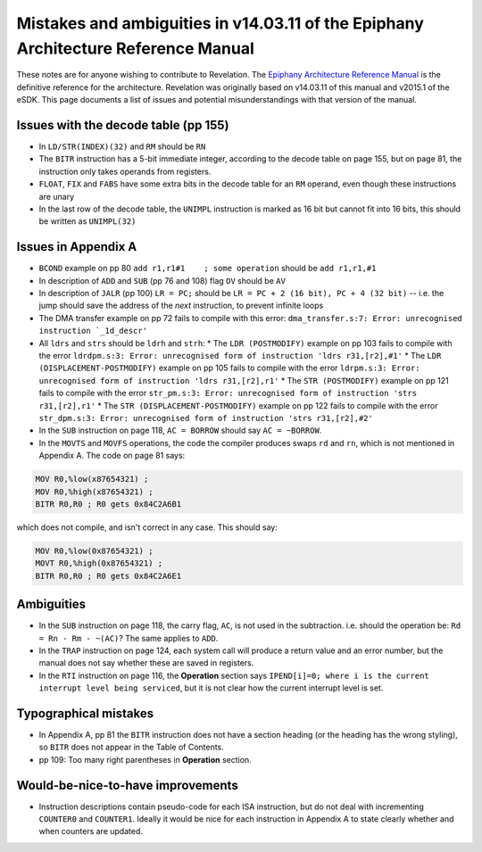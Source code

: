 Mistakes and ambiguities in v14.03.11 of the Epiphany Architecture Reference Manual
-----------------------------------------------------------------------------------

These notes are for anyone wishing to contribute to Revelation.
The `Epiphany Architecture Reference Manual <http://adapteva.com/docs/epiphany_arch_ref.pdf>`_ is the definitive reference for the architecture.
Revelation was originally based on v14.03.11 of this manual and v2015.1 of the eSDK.
This page documents a list of issues and potential misunderstandings with that version of the manual.


Issues with the decode table (pp 155)
=====================================

* In ``LD/STR(INDEX)(32)`` and ``RM`` should be ``RN``
* The ``BITR`` instruction has a 5-bit immediate integer, according to the decode table on page 155, but on page 81, the instruction only takes operands from registers.
* ``FLOAT``, ``FIX`` and ``FABS`` have some extra bits in the decode table for an ``RM`` operand, even though these instructions are unary
* In the last row of the decode table, the ``UNIMPL`` instruction is marked as 16 bit but cannot fit into 16 bits, this should be written as ``UNIMPL(32)``


Issues in Appendix A
=====================
* ``BCOND`` example on pp 80 ``add r1,r1#1    ; some operation`` should be ``add r1,r1,#1``
* In description of ``ADD`` and ``SUB`` (pp 76 and 108) flag ``OV`` should be ``AV``
* In description of ``JALR`` (pp 100) ``LR = PC;`` should be ``LR = PC + 2 (16 bit), PC + 4 (32 bit)`` -- i.e. the jump should save the address of the *next* instruction, to prevent infinite loops
* The DMA transfer example on pp 72 fails to compile with this error: ``dma_transfer.s:7: Error: unrecognised instruction `_1d_descr'``
* All ``ldrs`` and ``strs`` should be ``ldrh`` and ``strh``:
  * The ``LDR (POSTMODIFY)`` example on pp 103 fails to compile with the error ``ldrdpm.s:3: Error: unrecognised form of instruction 'ldrs r31,[r2],#1'``
  * The ``LDR (DISPLACEMENT-POSTMODIFY)`` example on pp 105 fails to compile with the error ``ldrpm.s:3: Error: unrecognised form of instruction 'ldrs r31,[r2],r1'``
  * The ``STR (POSTMODIFY)`` example on pp 121 fails to compile with the error ``str_pm.s:3: Error: unrecognised form of instruction 'strs r31,[r2],r1'``
  * The ``STR (DISPLACEMENT-POSTMODIFY)`` example on pp 122 fails to compile with the error ``str_dpm.s:3: Error: unrecognised form of instruction 'strs r31,[r2],#2'``
* In the ``SUB`` instruction on page 118, ``AC = BORROW`` should say ``AC = ~BORROW``.
* In the ``MOVTS`` and ``MOVFS`` operations, the code the compiler produces swaps ``rd`` and ``rn``, which is not mentioned in Appendix A. The code on page 81 says:

.. code-block:: asm

    MOV R0,%low(x87654321) ;
    MOV R0,%high(x87654321) ;
    BITR R0,R0 ; R0 gets 0x84C2A6B1


which does not compile, and isn't correct in any case. This should say:

.. code-block:: asm

    MOV R0,%low(0x87654321) ;
    MOVT R0,%high(0x87654321) ;
    BITR R0,R0 ; R0 gets 0x84C2A6E1


Ambiguities
===========
* In the ``SUB`` instruction on page 118, the carry flag, ``AC``, is not used in the subtraction. i.e. should the operation be: ``Rd = Rn - Rm - ~(AC)``? The same applies to ``ADD``.
* In the ``TRAP`` instruction on page 124, each system call will produce a return value and an error number, but the manual does not say whether these are saved in registers.
* In the ``RTI`` instruction on page 116, the **Operation** section says ``IPEND[i]=0; where i is the current interrupt level being serviced``, but it is not clear how the current interrupt level is set.


Typographical mistakes
=======================
* In Appendix A, pp 81 the ``BITR`` instruction does not have a section heading (or the heading has the wrong styling), so ``BITR`` does not appear in the Table of Contents.
* pp 109: Too many right parentheses in **Operation** section.


Would-be-nice-to-have improvements
==================================

* Instruction descriptions contain pseudo-code for each ISA instruction, but do not deal with incrementing ``COUNTER0`` and ``COUNTER1``. Ideally it would be nice for each instruction in Appendix A to state clearly whether and when counters are updated.
